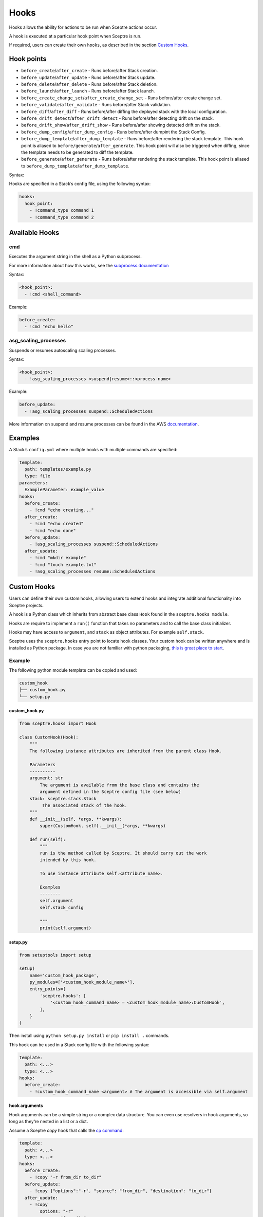 Hooks
=====

Hooks allows the ability for actions to be run when Sceptre actions occur.

A hook is executed at a particular hook point when Sceptre is run.

If required, users can create their own ``hooks``, as described in the section `Custom Hooks`_.

Hook points
-----------

- ``before_create``/``after_create`` - Runs before/after Stack creation.
- ``before_update``/``after_update`` - Runs before/after Stack update.
- ``before_delete``/``after_delete`` - Runs before/after Stack deletion.
- ``before_launch``/``after_launch`` - Runs before/after Stack launch.
- ``before_create_change_set``/``after_create_change_set`` - Runs before/after create change set.
- ``before_validate``/``after_validate`` - Runs before/after Stack validation.
- ``before_diff``/``after_diff`` - Runs before/after diffing the deployed stack with the local
  configuration.
- ``before_drift_detect``/``after_drift_detect`` - Runs before/after detecting drift on the stack.
- ``before_drift_show``/``after_drift_show`` - Runs before/after showing detected drift on the stack.
- ``before_dump_config``/``after_dump_config`` - Runs before/after dumpint the Stack Config.
- ``before_dump_template``/``after_dump_template`` - Runs before/after rendering the stack template.
  This hook point is aliased to ``before/generate``/``after_generate``. This hook point will also
  be triggered when diffing, since the template needs to be generated to diff the template.
- ``before_generate``/``after_generate`` - Runs before/after rendering the stack template. This hook
  point is aliased to ``before_dump_template``/``after_dump_template``.

Syntax:

Hooks are specified in a Stack’s config file, using the following syntax:

.. code-block:: yaml

   hooks:
     hook_point:
       - !command_type command 1
       - !command_type command 2

Available Hooks
---------------

cmd
~~~

Executes the argument string in the shell as a Python subprocess.

For more information about how this works, see the `subprocess documentation`_

Syntax:

.. code-block:: yaml

   <hook_point>:
     - !cmd <shell_command>

Example:

.. code-block:: yaml

   before_create:
     - !cmd "echo hello"

asg_scaling_processes
~~~~~~~~~~~~~~~~~~~~~

Suspends or resumes autoscaling scaling processes.

Syntax:

.. code-block:: yaml

   <hook_point>:
     - !asg_scaling_processes <suspend|resume>::<process-name>

Example:

.. code-block:: yaml

   before_update:
     - !asg_scaling_processes suspend::ScheduledActions

More information on suspend and resume processes can be found in the AWS
`documentation`_.

Examples
--------

A Stack’s ``config.yml`` where multiple hooks with multiple commands are
specified:

.. code-block:: yaml

   template:
     path: templates/example.py
     type: file
   parameters:
     ExampleParameter: example_value
   hooks:
     before_create:
       - !cmd "echo creating..."
     after_create:
       - !cmd "echo created"
       - !cmd "echo done"
     before_update:
       - !asg_scaling_processes suspend::ScheduledActions
     after_update:
       - !cmd "mkdir example"
       - !cmd "touch example.txt"
       - !asg_scaling_processes resume::ScheduledActions

Custom Hooks
------------

Users can define their own custom hooks, allowing users to extend hooks and
integrate additional functionality into Sceptre projects.

A hook is a Python class which inherits from abstract base class ``Hook`` found
in the ``sceptre.hooks module``.

Hooks are require to implement a ``run()`` function that takes no parameters
and to call the base class initializer.

Hooks may have access to ``argument``, and ``stack`` as object attributes. For example ``self.stack``.

Sceptre uses the ``sceptre.hooks`` entry point to locate hook classes. Your
custom hook can be written anywhere and is installed as Python package.
In case you are not familiar with python packaging, `this is great place to start`_.

Example
~~~~~~~

The following python module template can be copied and used:

.. code-block:: bash

   custom_hook
   ├── custom_hook.py
   └── setup.py

custom_hook.py
^^^^^^^^^^^^^^

.. code-block:: python

    from sceptre.hooks import Hook

    class CustomHook(Hook):
        """
        The following instance attributes are inherited from the parent class Hook.

        Parameters
        ----------
        argument: str
            The argument is available from the base class and contains the
            argument defined in the Sceptre config file (see below)
        stack: sceptre.stack.Stack
             The associated stack of the hook.
        """
        def __init__(self, *args, **kwargs):
            super(CustomHook, self).__init__(*args, **kwargs)

        def run(self):
            """
            run is the method called by Sceptre. It should carry out the work
            intended by this hook.

            To use instance attribute self.<attribute_name>.

            Examples
            --------
            self.argument
            self.stack_config

            """
            print(self.argument)

setup.py
^^^^^^^^

.. code-block:: python

   from setuptools import setup

   setup(
       name='custom_hook_package',
       py_modules=['<custom_hook_module_name>'],
       entry_points={
           'sceptre.hooks': [
               '<custom_hook_command_name> = <custom_hook_module_name>:CustomHook',
           ],
       }
   )

Then install using ``python setup.py install`` or ``pip install .`` commands.

This hook can be used in a Stack config file with the following syntax:

.. code-block:: yaml

   template:
     path: <...>
     type: <...>
   hooks:
     before_create:
       - !custom_hook_command_name <argument> # The argument is accessible via self.argument

hook arguments
^^^^^^^^^^^^^^
Hook arguments can be a simple string or a complex data structure. You can even use resolvers in
hook arguments, so long as they're nested in a list or a dict.

Assume a Sceptre `copy` hook that calls the `cp command`_:

.. code-block:: yaml

   template:
     path: <...>
     type: <...>
   hooks:
     before_create:
       - !copy "-r from_dir to_dir"
     before_update:
       - !copy {"options":"-r", "source": "from_dir", "destination": "to_dir"}
     after_update:
       - !copy
           options: "-r"
           source: "from_dir"
           destination: !stack_output my/other/stack::CopyDestination

.. _Custom Hooks: #custom-hooks
.. _subprocess documentation: https://docs.python.org/3/library/subprocess.html
.. _documentation: http://docs.aws.amazon.com/autoscaling/latest/userguide/as-suspend-resume-processes.html
.. _this is great place to start: https://docs.python.org/3/distributing/
.. _cp command: http://man7.org/linux/man-pages/man1/cp.1.html

Calling AWS services in your custom hook
^^^^^^^^^^^^^^^^^^^^^^^^^^^^^^^^^^^^^^^^

For details on calling AWS services or invoking AWS-related third party tools in your hooks, see
:ref:`using_connection_manager`
